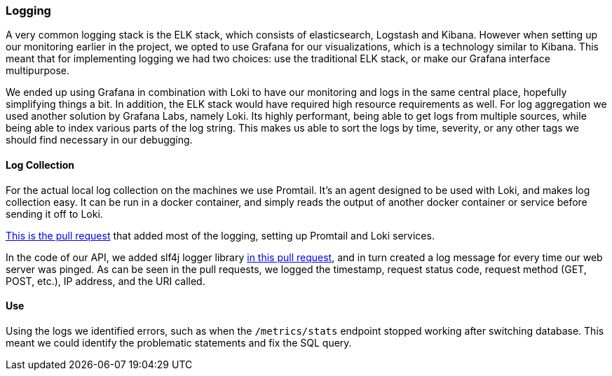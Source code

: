 === Logging

A very common logging stack is the ELK stack, which consists of elasticsearch, Logstash and Kibana. However when setting up our monitoring earlier in the project, we opted to use Grafana for our visualizations, which is a technology similar to Kibana. This meant that for implementing logging we had two choices: use the traditional ELK stack, or make our Grafana interface multipurpose.

We ended up using Grafana in combination with Loki to have our monitoring and logs in the same central place, hopefully simplifying things a bit. In addition, the ELK stack would have required high resource requirements as well. For log aggregation we used another solution by Grafana Labs, namely Loki. Its highly performant, being able to get logs from multiple sources, while being able to index various parts of the log string. This makes us able to sort the logs by time, severity, or any other tags we should find necessary in our debugging.

==== Log Collection

For the actual local log collection on the machines we use Promtail. It's an agent designed to be used with Loki, and makes log collection easy. It can be run in a docker container, and simply reads the output of another docker container or service before sending it off to Loki.

link:https://github.com/Herover/itu-devops-h/pull/123[This is the pull request] that added most of the logging, setting up Promtail and Loki services.

In the code of our API, we added slf4j logger library link:https://github.com/Herover/itu-devops-h/pull/128[in this pull request], and in turn created a log message for every time our web server was pinged. As can be seen in the pull requests, we logged the timestamp, request status code, request method (GET, POST, etc.), IP address, and the URI called.

==== Use

Using the logs we identified errors, such as when the `/metrics/stats` endpoint stopped working after switching database. This meant we could identify the problematic statements and fix the SQL query.
